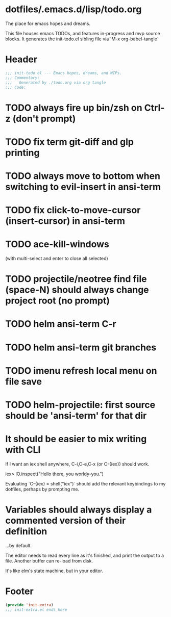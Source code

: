 * dotfiles/.emacs.d/lisp/todo.org
The place for emacs hopes and dreams.

This file houses emacs TODOs,
and features in-progress and mvp source blocks.
It generates the init-todo.el sibling file via `M-x org-babel-tangle`
* Header
#+begin_src emacs-lisp :tangle ~/dotfiles/emacs.d/lisp/init-todo.el
;;; init-todo.el --- Emacs hopes, dreams, and WIPs.
;;; Commentary:
;;;   Generated by ./todo.org via org tangle
;;; Code:
#+end_src
* TODO always fire up bin/zsh on Ctrl-z (don't prompt)
* TODO fix term git-diff and glp printing
* TODO always move to bottom when switching to evil-insert in ansi-term
* TODO fix click-to-move-cursor (insert-cursor) in ansi-term
* TODO ace-kill-windows
(with multi-select and enter to close all selected)
* TODO projectile/neotree find file (space-N) should always change project root (no prompt)
* TODO helm ansi-term C-r
* TODO helm ansi-term git branches
* TODO imenu refresh local menu on file save
* TODO helm-projectile: first source should be 'ansi-term' for that dir
* It should be easier to mix writing with CLI
If I want an iex shell anywhere, C-i,C-e,C-x (or C-{iex}) should work.

    iex> IO.inspect("Hello there, you worldy-you.")

Evaluating `C-{iex} = shell("iex")` should add the relevant keybindings
to my dotfiles, perhaps by prompting me.
* Variables should always display a commented version of their definition
...by default.

The editor needs to read every line as it's finished,
and print the output to a file.
Another buffer can re-load from disk.

It's like elm's state machine,
but in your editor.
* Footer
#+begin_src emacs-lisp :tangle ~/dotfiles/emacs.d/lisp/init-todo.el
(provide 'init-extra)
;;; init-extra.el ends here
#+end_src

